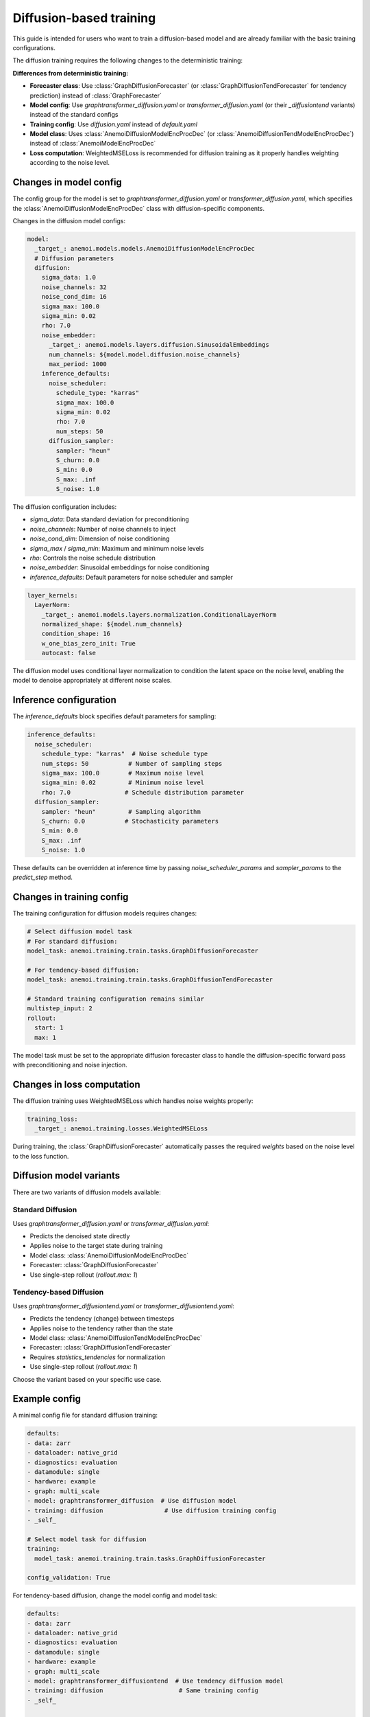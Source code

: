 ##########################
 Diffusion-based training
##########################

This guide is intended for users who want to train a diffusion-based
model and are already familiar with the basic training configurations.

The diffusion training requires the following changes to the
deterministic training:

**Differences from deterministic training:**

-  **Forecaster class**: Use :class:`GraphDiffusionForecaster` (or
   :class:`GraphDiffusionTendForecaster` for tendency prediction)
   instead of :class:`GraphForecaster`

-  **Model config**: Use `graphtransformer_diffusion.yaml` or
   `transformer_diffusion.yaml` (or their `_diffusiontend` variants)
   instead of the standard configs

-  **Training config**: Use `diffusion.yaml` instead of `default.yaml`

-  **Model class**: Uses :class:`AnemoiDiffusionModelEncProcDec` (or
   :class:`AnemoiDiffusionTendModelEncProcDec`) instead of
   :class:`AnemoiModelEncProcDec`

-  **Loss computation**: WeightedMSELoss is recommended for diffusion
   training as it properly handles weighting according to the noise
   level.

*************************
 Changes in model config
*************************

The config group for the model is set to
`graphtransformer_diffusion.yaml` or `transformer_diffusion.yaml`, which
specifies the :class:`AnemoiDiffusionModelEncProcDec` class with
diffusion-specific components.

Changes in the diffusion model configs:

.. code:: yaml

   model:
     _target_: anemoi.models.models.AnemoiDiffusionModelEncProcDec
     # Diffusion parameters
     diffusion:
       sigma_data: 1.0
       noise_channels: 32
       noise_cond_dim: 16
       sigma_max: 100.0
       sigma_min: 0.02
       rho: 7.0
       noise_embedder:
         _target_: anemoi.models.layers.diffusion.SinusoidalEmbeddings
         num_channels: ${model.model.diffusion.noise_channels}
         max_period: 1000
       inference_defaults:
         noise_scheduler:
           schedule_type: "karras"
           sigma_max: 100.0
           sigma_min: 0.02
           rho: 7.0
           num_steps: 50
         diffusion_sampler:
           sampler: "heun"
           S_churn: 0.0
           S_min: 0.0
           S_max: .inf
           S_noise: 1.0

The diffusion configuration includes:

-  `sigma_data`: Data standard deviation for preconditioning
-  `noise_channels`: Number of noise channels to inject
-  `noise_cond_dim`: Dimension of noise conditioning
-  `sigma_max` / `sigma_min`: Maximum and minimum noise levels
-  `rho`: Controls the noise schedule distribution
-  `noise_embedder`: Sinusoidal embeddings for noise conditioning
-  `inference_defaults`: Default parameters for noise scheduler and
   sampler

.. code:: yaml

   layer_kernels:
     LayerNorm:
       _target_: anemoi.models.layers.normalization.ConditionalLayerNorm
       normalized_shape: ${model.num_channels}
       condition_shape: 16
       w_one_bias_zero_init: True
       autocast: false

The diffusion model uses conditional layer normalization to condition
the latent space on the noise level, enabling the model to denoise
appropriately at different noise scales.

*************************
 Inference configuration
*************************

The `inference_defaults` block specifies default parameters for
sampling:

.. code:: yaml

   inference_defaults:
     noise_scheduler:
       schedule_type: "karras"  # Noise schedule type
       num_steps: 50           # Number of sampling steps
       sigma_max: 100.0        # Maximum noise level
       sigma_min: 0.02         # Minimum noise level
       rho: 7.0               # Schedule distribution parameter
     diffusion_sampler:
       sampler: "heun"         # Sampling algorithm
       S_churn: 0.0           # Stochasticity parameters
       S_min: 0.0
       S_max: .inf
       S_noise: 1.0

These defaults can be overridden at inference time by passing
`noise_scheduler_params` and `sampler_params` to the `predict_step`
method.

****************************
 Changes in training config
****************************

The training configuration for diffusion models requires changes:

.. code:: yaml

   # Select diffusion model task
   # For standard diffusion:
   model_task: anemoi.training.train.tasks.GraphDiffusionForecaster

   # For tendency-based diffusion:
   model_task: anemoi.training.train.tasks.GraphDiffusionTendForecaster

   # Standard training configuration remains similar
   multistep_input: 2
   rollout:
     start: 1
     max: 1

The model task must be set to the appropriate diffusion forecaster class
to handle the diffusion-specific forward pass with preconditioning and
noise injection.

*****************************
 Changes in loss computation
*****************************

The diffusion training uses WeightedMSELoss which handles noise weights
properly:

.. code:: yaml

   training_loss:
     _target_: anemoi.training.losses.WeightedMSELoss

During training, the :class:`GraphDiffusionForecaster` automatically
passes the required `weights` based on the noise level to the loss
function.

**************************
 Diffusion model variants
**************************

There are two variants of diffusion models available:

**Standard Diffusion**
======================

Uses `graphtransformer_diffusion.yaml` or `transformer_diffusion.yaml`:

-  Predicts the denoised state directly
-  Applies noise to the target state during training
-  Model class: :class:`AnemoiDiffusionModelEncProcDec`
-  Forecaster: :class:`GraphDiffusionForecaster`
-  Use single-step rollout (`rollout.max: 1`)

**Tendency-based Diffusion**
============================

Uses `graphtransformer_diffusiontend.yaml` or
`transformer_diffusiontend.yaml`:

-  Predicts the tendency (change) between timesteps
-  Applies noise to the tendency rather than the state
-  Model class: :class:`AnemoiDiffusionTendModelEncProcDec`
-  Forecaster: :class:`GraphDiffusionTendForecaster`
-  Requires `statistics_tendencies` for normalization
-  Use single-step rollout (`rollout.max: 1`)

Choose the variant based on your specific use case.

****************
 Example config
****************

A minimal config file for standard diffusion training:

.. code:: yaml

   defaults:
   - data: zarr
   - dataloader: native_grid
   - diagnostics: evaluation
   - datamodule: single
   - hardware: example
   - graph: multi_scale
   - model: graphtransformer_diffusion  # Use diffusion model
   - training: diffusion                 # Use diffusion training config
   - _self_

   # Select model task for diffusion
   training:
     model_task: anemoi.training.train.tasks.GraphDiffusionForecaster

   config_validation: True

For tendency-based diffusion, change the model config and model task:

.. code:: yaml

   defaults:
   - data: zarr
   - dataloader: native_grid
   - diagnostics: evaluation
   - datamodule: single
   - hardware: example
   - graph: multi_scale
   - model: graphtransformer_diffusiontend  # Use tendency diffusion model
   - training: diffusion                     # Same training config
   - _self_

   # Select model task for tendency-based diffusion
   training:
     model_task: anemoi.training.train.tasks.GraphDiffusionTendForecaster

   # Ensure statistics_tendencies are available
   config_validation: True
